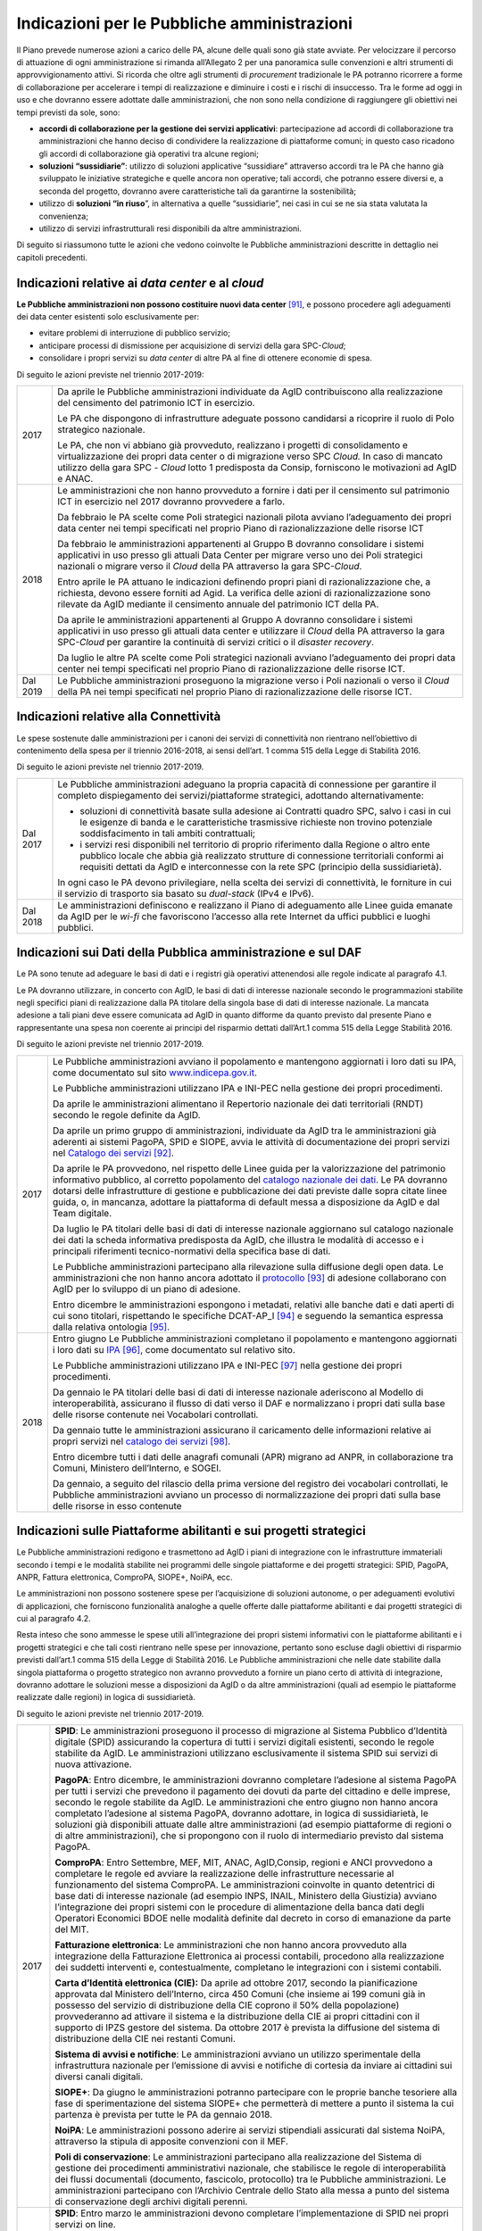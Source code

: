 Indicazioni per le Pubbliche amministrazioni
============================================

Il Piano prevede numerose azioni a carico delle PA, alcune delle quali
sono già state avviate. Per velocizzare il percorso di attuazione di
ogni amministrazione si rimanda all’Allegato 2 per una panoramica sulle
convenzioni e altri strumenti di approvvigionamento attivi. Si ricorda
che oltre agli strumenti di *procurement* tradizionale le PA potranno
ricorrere a forme di collaborazione per accelerare i tempi di
realizzazione e diminuire i costi e i rischi di insuccesso. Tra le forme
ad oggi in uso e che dovranno essere adottate dalle amministrazioni, che
non sono nella condizione di raggiungere gli obiettivi nei tempi
previsti da sole, sono:

-  **accordi di collaborazione per la gestione dei servizi
   applicativi**: partecipazione ad accordi di collaborazione tra
   amministrazioni che hanno deciso di condividere la realizzazione di
   piattaforme comuni; in questo caso ricadono gli accordi di
   collaborazione già operativi tra alcune regioni;

-  **soluzioni “sussidiarie”**: utilizzo di soluzioni applicative
   “sussidiare” attraverso accordi tra le PA che hanno già sviluppato le
   iniziative strategiche e quelle ancora non operative; tali accordi,
   che potranno essere diversi e, a seconda del progetto, dovranno avere
   caratteristiche tali da garantirne la sostenibilità;

-  utilizzo di **soluzioni “in riuso**\ ”, in alternativa a quelle
   “sussidiarie”, nei casi in cui se ne sia stata valutata la
   convenienza;

-  utilizzo di servizi infrastrutturali resi disponibili da altre
   amministrazioni.

Di seguito si riassumono tutte le azioni che vedono coinvolte le
Pubbliche amministrazioni descritte in dettaglio nei capitoli
precedenti.

Indicazioni relative ai *data center* e al *cloud*
--------------------------------------------------

**Le Pubbliche amministrazioni non possono costituire nuovi data
center**\  [91]_\, e possono procedere agli adeguamenti dei data
center esistenti solo esclusivamente per:

-  evitare problemi di interruzione di pubblico servizio;

-  anticipare processi di dismissione per acquisizione di servizi della
   gara SPC-\ *Cloud*;

-  consolidare i propri servizi su *data center* di altre PA al fine di
   ottenere economie di spesa.

Di seguito le azioni previste nel triennio 2017-2019:

+------------+------------------------------------------------------------------------------------------------------------------------------------------------------------------------------------------------------------------------------------------------------------------------------------------------+
| 2017       | Da aprile le Pubbliche amministrazioni individuate da AgID contribuiscono alla realizzazione del censimento del patrimonio ICT in esercizio.                                                                                                                                                   |
|            |                                                                                                                                                                                                                                                                                                |
|            | Le PA che dispongono di infrastrutture adeguate possono candidarsi a ricoprire il ruolo di Polo strategico nazionale.                                                                                                                                                                          |
|            |                                                                                                                                                                                                                                                                                                |
|            | Le PA, che non vi abbiano già provveduto, realizzano i progetti di consolidamento e virtualizzazione dei propri data center o di migrazione verso SPC *Cloud.* In caso di mancato utilizzo della gara SPC - *Cloud* lotto 1 predisposta da Consip, forniscono le motivazioni ad AgID e ANAC.   |
+------------+------------------------------------------------------------------------------------------------------------------------------------------------------------------------------------------------------------------------------------------------------------------------------------------------+
| 2018       | Le amministrazioni che non hanno provveduto a fornire i dati per il censimento sul patrimonio ICT in esercizio nel 2017 dovranno provvedere a farlo.                                                                                                                                           |
|            |                                                                                                                                                                                                                                                                                                |
|            | Da febbraio le PA scelte come Poli strategici nazionali pilota avviano l’adeguamento dei propri data center nei tempi specificati nel proprio Piano di razionalizzazione delle risorse ICT                                                                                                     |
|            |                                                                                                                                                                                                                                                                                                |
|            | Da febbraio le amministrazioni appartenenti al Gruppo B dovranno consolidare i sistemi applicativi in uso presso gli attuali Data Center per migrare verso uno dei Poli strategici nazionali o migrare verso il *Cloud* della PA attraverso la gara SPC-\ *Cloud*.                             |
|            |                                                                                                                                                                                                                                                                                                |
|            | Entro aprile le PA attuano le indicazioni definendo propri piani di razionalizzazione che, a richiesta, devono essere forniti ad Agid. La verifica delle azioni di razionalizzazione sono rilevate da AgID mediante il censimento annuale del patrimonio ICT della PA.                         |
|            |                                                                                                                                                                                                                                                                                                |
|            | Da aprile le amministrazioni appartenenti al Gruppo A dovranno consolidare i sistemi applicativi in uso presso gli attuali data center e utilizzare il *Cloud* della PA attraverso la gara SPC-\ *Cloud* per garantire la continuità di servizi critici o il *disaster recovery*.              |
|            |                                                                                                                                                                                                                                                                                                |
|            | Da luglio le altre PA scelte come Poli strategici nazionali avviano l’adeguamento dei propri data center nei tempi specificati nel proprio Piano di razionalizzazione delle risorse ICT.                                                                                                       |
+------------+------------------------------------------------------------------------------------------------------------------------------------------------------------------------------------------------------------------------------------------------------------------------------------------------+
| Dal 2019   | Le Pubbliche amministrazioni proseguono la migrazione verso i Poli nazionali o verso il *Cloud* della PA nei tempi specificati nel proprio Piano di razionalizzazione delle risorse ICT.                                                                                                       |
+------------+------------------------------------------------------------------------------------------------------------------------------------------------------------------------------------------------------------------------------------------------------------------------------------------------+

Indicazioni relative alla Connettività
--------------------------------------

Le spese sostenute dalle amministrazioni per i canoni dei servizi di
connettività non rientrano nell’obiettivo di contenimento della spesa
per il triennio 2016-2018, ai sensi dell’art. 1 comma 515 della Legge di
Stabilità 2016.

Di seguito le azioni previste nel triennio 2017-2019.

+------------+------------------------------------------------------------------------------------------------------------------------------------------------------------------------------------------------------------------------------------------------------------------------------------------------+
| Dal 2017   | Le Pubbliche amministrazioni adeguano la propria capacità di connessione per garantire il completo dispiegamento dei servizi/piattaforme strategici, adottando alternativamente:                                                                                                               |
|            |                                                                                                                                                                                                                                                                                                |
|            | -  soluzioni di connettività basate sulla adesione ai Contratti quadro SPC, salvo i casi in cui le esigenze di banda e le caratteristiche trasmissive richieste non trovino potenziale soddisfacimento in tali ambiti contrattuali;                                                            |
|            |                                                                                                                                                                                                                                                                                                |
|            | -  i servizi resi disponibili nel territorio di proprio riferimento dalla Regione o altro ente pubblico locale che abbia già realizzato strutture di connessione territoriali conformi ai requisiti dettati da AgID e interconnesse con la rete SPC (principio della sussidiarietà)\.          |
|            |                                                                                                                                                                                                                                                                                                |
|            | In ogni caso le PA devono privilegiare, nella scelta dei servizi di connettività, le forniture in cui il servizio di trasporto sia basato su *dual-stack* (IPv4 e IPv6).                                                                                                                       |
+------------+------------------------------------------------------------------------------------------------------------------------------------------------------------------------------------------------------------------------------------------------------------------------------------------------+
| Dal 2018   | Le amministrazioni definiscono e realizzano il Piano di adeguamento alle Linee guida emanate da AgID per le *wi-fi* che favoriscono l’accesso alla rete Internet da uffici pubblici e luoghi pubblici.                                                                                         |
+------------+------------------------------------------------------------------------------------------------------------------------------------------------------------------------------------------------------------------------------------------------------------------------------------------------+

Indicazioni sui Dati della Pubblica amministrazione e sul DAF
-------------------------------------------------------------

Le PA sono tenute ad adeguare le basi di dati e i registri già operativi
attenendosi alle regole indicate al paragrafo 4.1.

Le PA dovranno utilizzare, in concerto con AgID, le basi di dati di
interesse nazionale secondo le programmazioni stabilite negli specifici
piani di realizzazione dalla PA titolare della singola base di dati di
interesse nazionale. La mancata adesione a tali piani deve essere
comunicata ad AgID in quanto difforme da quanto previsto dal presente
Piano e rappresentante una spesa non coerente ai principi del risparmio
dettati dall’Art.1 comma 515 della Legge Stabilità 2016.

Di seguito le azioni previste nel triennio 2017-2019.

+--------+---------------------------------------------------------------------------------------------------------------------------------------------------------------------------------------------------------------------------------------------------------------------------------------------------------------------------------------------------------------------------------------------------------------------------------------------+
| 2017   | Le Pubbliche amministrazioni avviano il popolamento e mantengono aggiornati i loro dati su IPA, come documentato sul sito `www.indicepa.gov.it <http://www.indicepa.gov.it>`__.                                                                                                                                                                                                                                                             |
|        |                                                                                                                                                                                                                                                                                                                                                                                                                                             |
|        | Le Pubbliche amministrazioni utilizzano IPA e INI-PEC nella gestione dei propri procedimenti.                                                                                                                                                                                                                                                                                                                                               |
|        |                                                                                                                                                                                                                                                                                                                                                                                                                                             |
|        | Da aprile le amministrazioni alimentano il Repertorio nazionale dei dati territoriali (RNDT) secondo le regole definite da AgID.                                                                                                                                                                                                                                                                                                            |
|        |                                                                                                                                                                                                                                                                                                                                                                                                                                             |
|        | Da aprile un primo gruppo di amministrazioni, individuate da AgID tra le amministrazioni già aderenti ai sistemi PagoPA, SPID e SIOPE, avvia le attività di documentazione dei propri servizi nel `Catalogo dei servizi <https://servizi.gov.it>`__\  [92]_.                                                                                                                                                                                |
|        |                                                                                                                                                                                                                                                                                                                                                                                                                                             |
|        | Da aprile le PA provvedono, nel rispetto delle Linee guida per la valorizzazione del patrimonio informativo pubblico, al corretto popolamento del `catalogo nazionale dei dati <https://dati.gov.it>`__. Le PA dovranno dotarsi delle infrastrutture di gestione e pubblicazione dei dati previste dalle sopra citate linee guida, o, in mancanza, adottare la piattaforma di default messa a disposizione da AgID e dal Team digitale.     |
|        |                                                                                                                                                                                                                                                                                                                                                                                                                                             |
|        | Da luglio le PA titolari delle basi di dati di interesse nazionale aggiornano sul catalogo nazionale dei dati la scheda informativa predisposta da AgID, che illustra le modalità di accesso e i principali riferimenti tecnico-normativi della specifica base di dati.                                                                                                                                                                     |
|        |                                                                                                                                                                                                                                                                                                                                                                                                                                             |
|        | Le Pubbliche amministrazioni partecipano alla rilevazione sulla diffusione degli open data. Le amministrazioni che non hanno ancora adottato il `protocollo <http://network.ot11ot2.it/sites/default/files/opendata1_elementi_tecnici_e_strategie_v4_0.pdf>`__\  [93]_ di adesione collaborano con AgID per lo sviluppo di un piano di adesione.                                                                                            |
|        |                                                                                                                                                                                                                                                                                                                                                                                                                                             |
|        | Entro dicembre le amministrazioni espongono i metadati, relativi alle banche dati e dati aperti di cui sono titolari, rispettando le specifiche DCAT-AP\_I [94]_ e seguendo la semantica espressa dalla relativa ontologia [95]_.                                                                                                                                                                                                           |
+--------+---------------------------------------------------------------------------------------------------------------------------------------------------------------------------------------------------------------------------------------------------------------------------------------------------------------------------------------------------------------------------------------------------------------------------------------------+
| 2018   | Entro giugno Le Pubbliche amministrazioni completano il popolamento e mantengono aggiornati i loro dati su `IPA <http://www.indicepa.gov.it>`__\  [96]_, come documentato sul relativo sito.                                                                                                                                                                                                                                                |
|        |                                                                                                                                                                                                                                                                                                                                                                                                                                             |
|        | Le Pubbliche amministrazioni utilizzano IPA e INI-PEC [97]_ nella gestione dei propri procedimenti.                                                                                                                                                                                                                                                                                                                                         |
|        |                                                                                                                                                                                                                                                                                                                                                                                                                                             |
|        | Da gennaio le PA titolari delle basi di dati di interesse nazionale aderiscono al Modello di interoperabilità, assicurano il flusso di dati verso il DAF e normalizzano i propri dati sulla base delle risorse contenute nei Vocabolari controllati\ *.*                                                                                                                                                                                    |
|        |                                                                                                                                                                                                                                                                                                                                                                                                                                             |
|        | Da gennaio tutte le amministrazioni assicurano il caricamento delle informazioni relative ai propri servizi nel `catalogo dei servizi <https://servizi.gov.it>`__\  [98]_.                                                                                                                                                                                                                                                                  |
|        |                                                                                                                                                                                                                                                                                                                                                                                                                                             |
|        | Entro dicembre tutti i dati delle anagrafi comunali (APR) migrano ad ANPR, in collaborazione tra Comuni, Ministero dell’Interno, e SOGEI.                                                                                                                                                                                                                                                                                                   |
|        |                                                                                                                                                                                                                                                                                                                                                                                                                                             |
|        | Da gennaio, a seguito del rilascio della prima versione del registro dei vocabolari controllati, le Pubbliche amministrazioni avviano un processo di normalizzazione dei propri dati sulla base delle risorse in esso contenute                                                                                                                                                                                                             |
+--------+---------------------------------------------------------------------------------------------------------------------------------------------------------------------------------------------------------------------------------------------------------------------------------------------------------------------------------------------------------------------------------------------------------------------------------------------+

Indicazioni sulle Piattaforme abilitanti e sui progetti strategici 
------------------------------------------------------------------

Le Pubbliche amministrazioni redigono e trasmettono ad AgID i piani di
integrazione con le infrastrutture immateriali secondo i tempi e le
modalità stabilite nei programmi delle singole piattaforme e dei
progetti strategici: SPID, PagoPA, ANPR, Fattura elettronica, ComproPA,
SIOPE+, NoiPA, ecc.

Le amministrazioni non possono sostenere spese per l’acquisizione di
soluzioni autonome, o per adeguamenti evolutivi di applicazioni, che
forniscono funzionalità analoghe a quelle offerte dalle piattaforme
abilitanti e dai progetti strategici di cui al paragrafo 4.2.

Resta inteso che sono ammesse le spese utili all’integrazione dei propri
sistemi informativi con le piattaforme abilitanti e i progetti
strategici e che tali costi rientrano nelle spese per innovazione,
pertanto sono escluse dagli obiettivi di risparmio previsti dall’art.1
comma 515 della Legge di Stabilità 2016. Le Pubbliche amministrazioni
che nelle date stabilite dalla singola piattaforma o progetto strategico
non avranno provveduto a fornire un piano certo di attività di
integrazione, dovranno adottare le soluzioni messe a disposizioni da
AgID o da altre amministrazioni (quali ad esempio le piattaforme
realizzate dalle regioni) in logica di sussidiarietà.

Di seguito le azioni previste nel triennio 2017-2019.

+------------+-----------------------------------------------------------------------------------------------------------------------------------------------------------------------------------------------------------------------------------------------------------------------------------------------------------------------------------------------------------------------------------------------------------------------------------------------------------------------------------------------------------------------------------------------------------------------------------------------------+
| 2017       | **SPID**: Le amministrazioni proseguono il processo di migrazione al Sistema Pubblico d’Identità digitale (SPID) assicurando la copertura di tutti i servizi digitali esistenti, secondo le regole stabilite da AgID. Le amministrazioni utilizzano esclusivamente il sistema SPID sui servizi di nuova attivazione.                                                                                                                                                                                                                                                                                |
|            |                                                                                                                                                                                                                                                                                                                                                                                                                                                                                                                                                                                                     |
|            | **PagoPA**: Entro dicembre, le amministrazioni dovranno completare l’adesione al sistema PagoPA per tutti i servizi che prevedono il pagamento dei dovuti da parte del cittadino e delle imprese, secondo le regole stabilite da AgID. Le amministrazioni che entro giugno non hanno ancora completato l’adesione al sistema PagoPA, dovranno adottare, in logica di sussidiarietà, le soluzioni già disponibili attuate dalle altre amministrazioni (ad esempio piattaforme di regioni o di altre amministrazioni), che si propongono con il ruolo di intermediario previsto dal sistema PagoPA.   |
|            |                                                                                                                                                                                                                                                                                                                                                                                                                                                                                                                                                                                                     |
|            | **ComproPA**: Entro Settembre, MEF, MIT, ANAC, AgID,Consip, regioni e ANCI provvedono a completare le regole ed avviare la realizzazione delle infrastrutture necessarie al funzionamento del sistema ComproPA. Le amministrazioni coinvolte in quanto detentrici di base dati di interesse nazionale (ad esempio INPS, INAIL, Ministero della Giustizia) avviano l’integrazione dei propri sistemi con le procedure di alimentazione della banca dati degli Operatori Economici BDOE nelle modalità definite dal decreto in corso di emanazione da parte del MIT.                                  |
|            |                                                                                                                                                                                                                                                                                                                                                                                                                                                                                                                                                                                                     |
|            | **Fatturazione elettronica**: Le amministrazioni che non hanno ancora provveduto alla integrazione della Fatturazione Elettronica ai processi contabili, procedono alla realizzazione dei suddetti interventi e, contestualmente, completano le integrazioni con i sistemi contabili.                                                                                                                                                                                                                                                                                                               |
|            |                                                                                                                                                                                                                                                                                                                                                                                                                                                                                                                                                                                                     |
|            | **Carta d’Identità elettronica (CIE):** Da aprile ad ottobre 2017, secondo la pianificazione approvata dal Ministero dell’Interno, circa 450 Comuni (che insieme ai 199 comuni già in possesso del servizio di distribuzione della CIE coprono il 50% della popolazione) provvederanno ad attivare il sistema e la distribuzione della CIE ai propri cittadini con il supporto di IPZS gestore del sistema. Da ottobre 2017 è prevista la diffusione del sistema di distribuzione della CIE nei restanti Comuni.                                                                                    |
|            |                                                                                                                                                                                                                                                                                                                                                                                                                                                                                                                                                                                                     |
|            | **Sistema di avvisi e notifiche**: Le amministrazioni avviano un utilizzo sperimentale della infrastruttura nazionale per l’emissione di avvisi e notifiche di cortesia da inviare ai cittadini sui diversi canali digitali.                                                                                                                                                                                                                                                                                                                                                                        |
|            |                                                                                                                                                                                                                                                                                                                                                                                                                                                                                                                                                                                                     |
|            | **SIOPE+**: Da giugno le amministrazioni potranno partecipare con le proprie banche tesoriere alla fase di sperimentazione del sistema SIOPE+ che permetterà di mettere a punto il sistema la cui partenza è prevista per tutte le PA da gennaio 2018.                                                                                                                                                                                                                                                                                                                                              |
|            |                                                                                                                                                                                                                                                                                                                                                                                                                                                                                                                                                                                                     |
|            | **NoiPA**: Le amministrazioni possono aderire ai servizi stipendiali assicurati dal sistema NoiPA, attraverso la stipula di apposite convenzioni con il MEF.                                                                                                                                                                                                                                                                                                                                                                                                                                        |
|            |                                                                                                                                                                                                                                                                                                                                                                                                                                                                                                                                                                                                     |
|            | **Poli di conservazione**: Le amministrazioni partecipano alla realizzazione del Sistema di gestione dei procedimenti amministrativi nazionale, che stabilisce le regole di interoperabilità dei flussi documentali (documento, fascicolo, protocollo) tra le Pubbliche amministrazioni. Le amministrazioni partecipano con l’Archivio Centrale dello Stato alla messa a punto del sistema di conservazione degli archivi digitali perenni.                                                                                                                                                         |
+------------+-----------------------------------------------------------------------------------------------------------------------------------------------------------------------------------------------------------------------------------------------------------------------------------------------------------------------------------------------------------------------------------------------------------------------------------------------------------------------------------------------------------------------------------------------------------------------------------------------------+
| 2018       | **SPID**: Entro marzo le amministrazioni devono completare l’implementazione di SPID nei propri servizi on line.                                                                                                                                                                                                                                                                                                                                                                                                                                                                                    |
|            |                                                                                                                                                                                                                                                                                                                                                                                                                                                                                                                                                                                                     |
|            | **PagoPA**: Le amministrazioni estendono l’utilizzo del sistema PagoPA a tutti i propri servizi. Le amministrazioni che hanno avuto una proroga sul termine per la migrazione al sistema PagoPA in ragione della complessità della propria struttura, provvedono a completare il processo.                                                                                                                                                                                                                                                                                                          |
|            |                                                                                                                                                                                                                                                                                                                                                                                                                                                                                                                                                                                                     |
|            | **ComproPA**: Entro ottobre, le amministrazioni esercitano le proprie funzioni di stazione appaltante attraverso l'utilizzo di piattaforme telematiche di acquisto e negoziazione conformi a quanto definito dal disegno dell’architettura definita (entro 2017) nell’ambito del sistema ComproPA.                                                                                                                                                                                                                                                                                                  |
|            |                                                                                                                                                                                                                                                                                                                                                                                                                                                                                                                                                                                                     |
|            | **CIE**: Entro dicembre i Comuni completano l’attivazione dei servizi di distribuzione della CIE in accordo con la pianificazione predisposta dal Ministero dell’Interno.                                                                                                                                                                                                                                                                                                                                                                                                                           |
|            |                                                                                                                                                                                                                                                                                                                                                                                                                                                                                                                                                                                                     |
|            | **Sistema di avvisi e notifiche:** Le amministrazioni avviano l’utilizzo della infrastruttura nazionale per l’emissione di avvisi e notifiche di cortesia da inviare ai cittadini sui diversi canali digitali.                                                                                                                                                                                                                                                                                                                                                                                      |
|            |                                                                                                                                                                                                                                                                                                                                                                                                                                                                                                                                                                                                     |
|            | **SIOPE+**: Le amministrazioni provvedono ad adottare sistemi per aderire al SIOPE+ secondo il piano definito dalla Ragioneria Generale dello Stato, d’intesa con Banca d’Italia e AgID e le rappresentanze delle PA locali. Le amministrazioni possono partecipare adottando propri sistemi o quelli offerti dalla Ragioneria Generale dello Stato in logica di sussidiarietà o in alternativa avvalendosi di servizi resi da altri intermediari.                                                                                                                                                  |
|            |                                                                                                                                                                                                                                                                                                                                                                                                                                                                                                                                                                                                     |
|            | **Fatturazione elettronica**: Le amministrazioni e in generale tutti i soggetti IVA adottano la fatturazione elettronica mediante l’integrazione con il Sistema di interscambio (SDI) in conformità con la normativa vigente.                                                                                                                                                                                                                                                                                                                                                                       |
|            |                                                                                                                                                                                                                                                                                                                                                                                                                                                                                                                                                                                                     |
|            | **NoiPA**: Il MEF completerà la realizzazione del nuovo sistema NoiPA. Le amministrazioni non ancora aderenti potranno procedere a comunicare la propria adesione al sistema per programmare la migrazione a partire dal 2019. Le amministrazioni provvedono ad adottare il sistema NOIPA con la programmazione concordata con il MEF.                                                                                                                                                                                                                                                              |
|            |                                                                                                                                                                                                                                                                                                                                                                                                                                                                                                                                                                                                     |
|            | **Sistema di gestione dei procedimenti amministrativi:** Le amministrazioni implementano le API per la partecipazione al Sistema di gestione dei procedimenti amministrativi.                                                                                                                                                                                                                                                                                                                                                                                                                       |
|            |                                                                                                                                                                                                                                                                                                                                                                                                                                                                                                                                                                                                     |
|            | **Poli di conservazione:** Le amministrazioni partecipano con l’Archivio centrale dello Stato alla messa a punto dei Poli di Conservazione degli archivi digitali e alla definizione di regole di interscambio per l’interoperabilità dei sistemi di conservazione.                                                                                                                                                                                                                                                                                                                                 |
|            |                                                                                                                                                                                                                                                                                                                                                                                                                                                                                                                                                                                                     |
|            | **ANPR**: Entro dicembre i Comuni completano il subentro in ANPR.                                                                                                                                                                                                                                                                                                                                                                                                                                                                                                                                   |
+------------+-----------------------------------------------------------------------------------------------------------------------------------------------------------------------------------------------------------------------------------------------------------------------------------------------------------------------------------------------------------------------------------------------------------------------------------------------------------------------------------------------------------------------------------------------------------------------------------------------------+
| Dal 2019   | Le Pubbliche amministrazioni usano le piattaforme e i progetti sopra elencati entrati ormai a regime.                                                                                                                                                                                                                                                                                                                                                                                                                                                                                               |
|            |                                                                                                                                                                                                                                                                                                                                                                                                                                                                                                                                                                                                     |
|            | *Sistema di avvisi e notifiche*: Le amministrazioni diffondono l’utilizzo della infrastruttura nazionale per l’emissione di avvisi e notifiche di cortesia da inviare ai cittadini per un pieno utilizzo del domicilio digitale.                                                                                                                                                                                                                                                                                                                                                                    |
|            |                                                                                                                                                                                                                                                                                                                                                                                                                                                                                                                                                                                                     |
|            | *Sistema di gestione dei procedimenti amministrativi:* Le amministrazioni che non hanno aderito al Sistema di gestione dei procedimenti amministrativi nazionale e non sono provviste di un proprio sistema di gestione documentale e protocollo informatico, utilizzano in logica di riuso o sussidiarietà, una delle piattaforme già sviluppate da altre amministrazioni.                                                                                                                                                                                                                         |
|            |                                                                                                                                                                                                                                                                                                                                                                                                                                                                                                                                                                                                     |
|            | *Poli di conservazione:* Le amministrazioni portano a regime l’utilizzo dei sistemi di conservazione a norma per tutti i propri documenti informatici e fascicoli informatici.                                                                                                                                                                                                                                                                                                                                                                                                                      |
|            |                                                                                                                                                                                                                                                                                                                                                                                                                                                                                                                                                                                                     |
|            | Le Pubbliche amministrazioni partecipano alle sperimentazioni di nuove piattaforme abilitanti, secondo quanto definito nei Piani triennali successivi al Piano 2017-2019.                                                                                                                                                                                                                                                                                                                                                                                                                           |
+------------+-----------------------------------------------------------------------------------------------------------------------------------------------------------------------------------------------------------------------------------------------------------------------------------------------------------------------------------------------------------------------------------------------------------------------------------------------------------------------------------------------------------------------------------------------------------------------------------------------------+

Indicazioni sul Modello di interoperabilità
-------------------------------------------

Le amministrazioni devono transitare al nuovo *Modello di
interoperabilità* secondo le indicazioni che AgID fornirà sulla gestione
della transizione dall'attuale cooperazione applicativa a quella futura
che prevede un approccio basato su API.

Di seguito le azioni previste nel triennio 2017-2019.

+--------+------------------------------------------------------------------------------------------------------------------------------------------------------------------------------------------------------------+
| 2017   | Da maggio le Pubbliche amministrazioni adottano per le piattaforme già esistenti le *Linee guida per transitare al nuovo Modello di interoperabilità.*                                                     |
+--------+------------------------------------------------------------------------------------------------------------------------------------------------------------------------------------------------------------+
| 2018   | Da gennaio, per tutte le nuove applicazioni, le Pubbliche amministrazioni adottano il nuovo Modello di interoperabilità e provvedono al popolamento del Catalogo delle API messo a disposizione da AgID.   |
+--------+------------------------------------------------------------------------------------------------------------------------------------------------------------------------------------------------------------+

Indicazioni sugli Ecosistemi
----------------------------

Per ogni ecosistema, AgID raccomanda, in coerenza con le priorità
indicate in “Strategia per la crescita digitale 2014-2020”, la
costituzione di un *Gruppo di lavoro dell’ecosistema* (di seguito GdL).

+--------+-------------------------------------------------------------------------------------------------------------------------------------------------------------------------------------------------------------------------------------------------------------------------------------+
| 2017   | Da maggio, i GdL, per i singoli Ecosistemi, danno seguito alle attività operative per la realizzazione degli Ecosistemi attraverso l’individuazione degli obiettivi specifici dell’ecosistema, la pianificazione dei progetti e la costituzione di luoghi di discussione tecnica.   |
+--------+-------------------------------------------------------------------------------------------------------------------------------------------------------------------------------------------------------------------------------------------------------------------------------------+
| 2018   | Entro dicembre le amministrazioni regionali dovranno procedere alla realizzazione dei propri sistemi di Fascicolo sanitario elettronico regionali, interoperabili con la infrastruttura nazionale.                                                                                  |
+--------+-------------------------------------------------------------------------------------------------------------------------------------------------------------------------------------------------------------------------------------------------------------------------------------+

Indicazioni sulla Sicurezza
---------------------------

Di seguito le azioni previste nel triennio 2017-2019.

+------------+-----------------------------------------------------------------------------------------------------------------------------------------------------------------------------------------------------------------------------------------------------------------------------------------------------------------------------+
| Dal 2017   | Le PA si adeguano alle Regole tecniche per la sicurezza ICT delle Pubbliche amministrazioni predisposte da AgID ed emanate da Funzione Pubblica. In attesa dell’emanazione, le Pubbliche amministrazioni si adeguano alle “Misure minime di sicurezza ICT per le Pubbliche amministrazioni” [99]_ già pubblicate da AgID.   |
|            |                                                                                                                                                                                                                                                                                                                             |
|            | Da settembre le Pubbliche amministrazioni che forniscono servizi critici adeguano o realizzano gli stessi nel rispetto delle Linee guida del modello architetturale di gestione dei servizi critici pubblicate da AgID.                                                                                                     |
|            |                                                                                                                                                                                                                                                                                                                             |
|            | Le Pubbliche amministrazioni provvedono alla verifica dello stato di aggiornamento dei propri software rispetto a vulnerabilità note, secondo i principi del *continuous monitoring* raccomandati dalle *best practice* di sicurezza e ne gestiscono le vulnerabilità emerse.                                               |
|            |                                                                                                                                                                                                                                                                                                                             |
|            | Le Pubbliche amministrazioni segnalano gli incidenti informatici e le situazioni di rischio potenziale al CERT-PA e gestiscono gli incidenti di sicurezza attivando le procedure di aggiornamento nelle modalità previste.                                                                                                  |
|            |                                                                                                                                                                                                                                                                                                                             |
|            | Da giugno le Pubbliche amministrazioni avviano il processo di adeguamento alle disposizioni emanate da AgID in merito alla riorganizzazione del dominio “gov.it”.                                                                                                                                                           |
+------------+-----------------------------------------------------------------------------------------------------------------------------------------------------------------------------------------------------------------------------------------------------------------------------------------------------------------------------+
| 2018       | Entro giugno le Pubbliche amministrazioni concludono il processo di adeguamento alle disposizioni emanate da AgID in merito alla riorganizzazione del dominio “gov.it”.                                                                                                                                                     |
+------------+-----------------------------------------------------------------------------------------------------------------------------------------------------------------------------------------------------------------------------------------------------------------------------------------------------------------------------+

Indicazioni sulle attività di Gestione del cambiamento
------------------------------------------------------

+------------+-----------------------------------------------------------------------------------------------------------------------------------------------------------------------------------------------------------------------------------------------------------------------------------------------------------------------------------------------------------------------------------------------------------------------------+
| dal 2017   | Le amministrazioni provvedono a nominare il Responsabile per la transizione alla modalità operativa digitale e a registrarne i dati sull’Indice delle PA con le modalità indicate da AgID.                                                                                                                                                                                                                                  |
|            |                                                                                                                                                                                                                                                                                                                                                                                                                             |
|            | Le amministrazioni partecipano e promuovono iniziative di sensibilizzazione, comunicazione, formazione e assistenza sui servizi resi disponibili con le piattaforme abilitanti e i progetti strategici.                                                                                                                                                                                                                     |
|            |                                                                                                                                                                                                                                                                                                                                                                                                                             |
|            | Le amministrazioni sono tenute a formare il proprio personale per un utilizzo ottimale dei servizi e ad individuare percorsi specialistici per rafforzare le competenze digitali interne.                                                                                                                                                                                                                                   |
|            |                                                                                                                                                                                                                                                                                                                                                                                                                             |
|            | Gli attori istituzionali della formazione avviano la progettazione di iniziative volte alla creazione di competenze digitali.                                                                                                                                                                                                                                                                                               |
|            |                                                                                                                                                                                                                                                                                                                                                                                                                             |
|            | Le amministrazioni progettano, con il supporto di AgID, punti di informazione sui servizi realizzati nell’ambito delle iniziative strategiche e degli ecosistemi sui quali sono coinvolte.                                                                                                                                                                                                                                  |
+------------+-----------------------------------------------------------------------------------------------------------------------------------------------------------------------------------------------------------------------------------------------------------------------------------------------------------------------------------------------------------------------------------------------------------------------------+
| dal 2018   | Le amministrazioni individuate da AgID devono redigere il proprio Piano; le regioni e le Città metropolitane dovranno fare da aggregatori per le altre amministrazioni sul proprio territorio, secondo le modalità indicate da AgID e con le seguenti tempistiche:                                                                                                                                                          |
|            |                                                                                                                                                                                                                                                                                                                                                                                                                             |
|            | -  entro aprile, le amministrazioni (per categoria o in forma singola secondo quanto definito in precedenza), forniscono ad AgID i dati riferiti alla spesa consolidata dell’anno precedente (ad esempio, nell’anno 2018 le amministrazioni forniscono la spesa consolidata per il 2017) e la previsione di spesa per il triennio in corso (ad esempio, nell’anno 2018 la previsione di spesa per il triennio 2018-2020);   |
|            |                                                                                                                                                                                                                                                                                                                                                                                                                             |
|            | -  entro dicembre, le amministrazioni redigono il proprio Piano, per categoria o in forma singola secondo quanto definito in precedenza, per il triennio successivo (ad esempio nell’anno 2018, le amministrazioni redigono il proprio Piano triennale 2019-2021).                                                                                                                                                          |
+------------+-----------------------------------------------------------------------------------------------------------------------------------------------------------------------------------------------------------------------------------------------------------------------------------------------------------------------------------------------------------------------------------------------------------------------------+

Indicazioni sulla conservazione dei documenti informatici 
---------------------------------------------------------

Le amministrazioni procedono alla conservazione a norma per i propri
documenti informatici (nativi digitali o documenti analogici
digitalizzati) e fascicoli informatici, tramite:

-  acquisto di servizi utilizzando le gare Consip;

-  accordi di collaborazione tra amministrazioni per la condivisione di
   infrastrutture comuni dedicate alla conservazione;

-  adesione dei servizi offerti dai poli di conservazione.

.. rubric:: Note

.. [91]
   Si veda circolare AgID 2/2016 `http://www.agid.gov.it/sites/default/files/documentazione/circolare\_piano\_triennale\_24.6.2016.\_def.pdf <http://www.agid.gov.it/sites/default/files/documentazione/circolare_piano_triennale_24.6.2016._def.pdf>`__

.. [92]
   `https://servizi.gov.it <https://servizi.gov.it>`__

.. [93]
   `http://network.ot11ot2.it/sites/default/files/opendata1\_elementi\_tecnici\_e\_strategie\_v4\_0.pdf <http://network.ot11ot2.it/sites/default/files/opendata1_elementi_tecnici_e_strategie_v4_0.pdf>`__

.. [94]
   Profilo nazionale di metadatazione pienamente conforme a quello
   Europeo DCAT-AP

.. [95]
   Si faccia riferimento alle ontologie pubblicate su
   `https://dati.gov.it <https://dati.gov.it>`__

.. [96]
   `www.indicepa.gov.it <http://www.indicepa.gov.it>`__

.. [97]
   `www.inipec.gov.it <http://www.inipec.gov.it>`__

.. [98]
   `https://servizi.gov.it <https://servizi.gov.it>`__

.. [99]
   `http://www.agid.gov.it/sites/default/files/documentazione/misure\_minime\_di\_sicurezza\_v.1.0.pdf <http://www.agid.gov.it/sites/default/files/documentazione/misure_minime_di_sicurezza_v.1.0.pdf>`__
